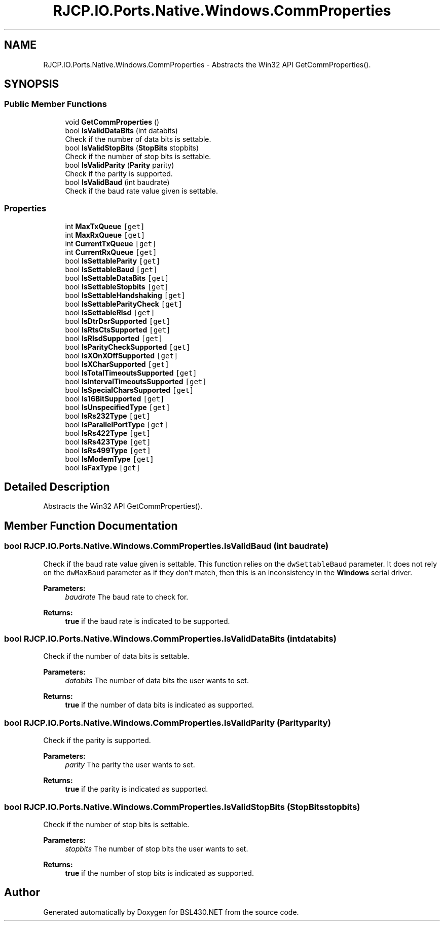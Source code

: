 .TH "RJCP.IO.Ports.Native.Windows.CommProperties" 3 "Sat Jun 22 2019" "Version 1.2.1" "BSL430.NET" \" -*- nroff -*-
.ad l
.nh
.SH NAME
RJCP.IO.Ports.Native.Windows.CommProperties \- Abstracts the Win32 API GetCommProperties()\&.  

.SH SYNOPSIS
.br
.PP
.SS "Public Member Functions"

.in +1c
.ti -1c
.RI "void \fBGetCommProperties\fP ()"
.br
.ti -1c
.RI "bool \fBIsValidDataBits\fP (int databits)"
.br
.RI "Check if the number of data bits is settable\&. "
.ti -1c
.RI "bool \fBIsValidStopBits\fP (\fBStopBits\fP stopbits)"
.br
.RI "Check if the number of stop bits is settable\&. "
.ti -1c
.RI "bool \fBIsValidParity\fP (\fBParity\fP parity)"
.br
.RI "Check if the parity is supported\&. "
.ti -1c
.RI "bool \fBIsValidBaud\fP (int baudrate)"
.br
.RI "Check if the baud rate value given is settable\&. "
.in -1c
.SS "Properties"

.in +1c
.ti -1c
.RI "int \fBMaxTxQueue\fP\fC [get]\fP"
.br
.ti -1c
.RI "int \fBMaxRxQueue\fP\fC [get]\fP"
.br
.ti -1c
.RI "int \fBCurrentTxQueue\fP\fC [get]\fP"
.br
.ti -1c
.RI "int \fBCurrentRxQueue\fP\fC [get]\fP"
.br
.ti -1c
.RI "bool \fBIsSettableParity\fP\fC [get]\fP"
.br
.ti -1c
.RI "bool \fBIsSettableBaud\fP\fC [get]\fP"
.br
.ti -1c
.RI "bool \fBIsSettableDataBits\fP\fC [get]\fP"
.br
.ti -1c
.RI "bool \fBIsSettableStopbits\fP\fC [get]\fP"
.br
.ti -1c
.RI "bool \fBIsSettableHandshaking\fP\fC [get]\fP"
.br
.ti -1c
.RI "bool \fBIsSettableParityCheck\fP\fC [get]\fP"
.br
.ti -1c
.RI "bool \fBIsSettableRlsd\fP\fC [get]\fP"
.br
.ti -1c
.RI "bool \fBIsDtrDsrSupported\fP\fC [get]\fP"
.br
.ti -1c
.RI "bool \fBIsRtsCtsSupported\fP\fC [get]\fP"
.br
.ti -1c
.RI "bool \fBIsRlsdSupported\fP\fC [get]\fP"
.br
.ti -1c
.RI "bool \fBIsParityCheckSupported\fP\fC [get]\fP"
.br
.ti -1c
.RI "bool \fBIsXOnXOffSupported\fP\fC [get]\fP"
.br
.ti -1c
.RI "bool \fBIsXCharSupported\fP\fC [get]\fP"
.br
.ti -1c
.RI "bool \fBIsTotalTimeoutsSupported\fP\fC [get]\fP"
.br
.ti -1c
.RI "bool \fBIsIntervalTimeoutsSupported\fP\fC [get]\fP"
.br
.ti -1c
.RI "bool \fBIsSpecialCharsSupported\fP\fC [get]\fP"
.br
.ti -1c
.RI "bool \fBIs16BitSupported\fP\fC [get]\fP"
.br
.ti -1c
.RI "bool \fBIsUnspecifiedType\fP\fC [get]\fP"
.br
.ti -1c
.RI "bool \fBIsRs232Type\fP\fC [get]\fP"
.br
.ti -1c
.RI "bool \fBIsParallelPortType\fP\fC [get]\fP"
.br
.ti -1c
.RI "bool \fBIsRs422Type\fP\fC [get]\fP"
.br
.ti -1c
.RI "bool \fBIsRs423Type\fP\fC [get]\fP"
.br
.ti -1c
.RI "bool \fBIsRs499Type\fP\fC [get]\fP"
.br
.ti -1c
.RI "bool \fBIsModemType\fP\fC [get]\fP"
.br
.ti -1c
.RI "bool \fBIsFaxType\fP\fC [get]\fP"
.br
.in -1c
.SH "Detailed Description"
.PP 
Abstracts the Win32 API GetCommProperties()\&. 


.SH "Member Function Documentation"
.PP 
.SS "bool RJCP\&.IO\&.Ports\&.Native\&.Windows\&.CommProperties\&.IsValidBaud (int baudrate)"

.PP
Check if the baud rate value given is settable\&. This function relies on the \fCdwSettableBaud\fP parameter\&. It does not rely on the \fCdwMaxBaud\fP parameter as if they don't match, then this is an inconsistency in the \fBWindows\fP serial driver\&. 
.PP
\fBParameters:\fP
.RS 4
\fIbaudrate\fP The baud rate to check for\&.
.RE
.PP
\fBReturns:\fP
.RS 4
\fBtrue\fP if the baud rate is indicated to be supported\&.
.RE
.PP

.SS "bool RJCP\&.IO\&.Ports\&.Native\&.Windows\&.CommProperties\&.IsValidDataBits (int databits)"

.PP
Check if the number of data bits is settable\&. 
.PP
\fBParameters:\fP
.RS 4
\fIdatabits\fP The number of data bits the user wants to set\&.
.RE
.PP
\fBReturns:\fP
.RS 4
\fBtrue\fP if the number of data bits is indicated as supported\&.
.RE
.PP

.SS "bool RJCP\&.IO\&.Ports\&.Native\&.Windows\&.CommProperties\&.IsValidParity (\fBParity\fP parity)"

.PP
Check if the parity is supported\&. 
.PP
\fBParameters:\fP
.RS 4
\fIparity\fP The parity the user wants to set\&.
.RE
.PP
\fBReturns:\fP
.RS 4
\fBtrue\fP if the parity is indicated as supported\&.
.RE
.PP

.SS "bool RJCP\&.IO\&.Ports\&.Native\&.Windows\&.CommProperties\&.IsValidStopBits (\fBStopBits\fP stopbits)"

.PP
Check if the number of stop bits is settable\&. 
.PP
\fBParameters:\fP
.RS 4
\fIstopbits\fP The number of stop bits the user wants to set\&.
.RE
.PP
\fBReturns:\fP
.RS 4
\fBtrue\fP if the number of stop bits is indicated as supported\&.
.RE
.PP


.SH "Author"
.PP 
Generated automatically by Doxygen for BSL430\&.NET from the source code\&.
